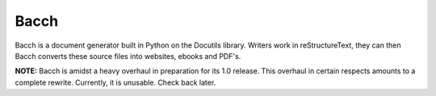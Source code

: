 =======
Bacch
=======

Bacch is a document generator built in Python on the Docutils library.  Writers work in reStructureText, they can then Bacch converts these source files into websites, ebooks and PDF's.

**NOTE:** Bacch is amidst a heavy overhaul in preparation for its 1.0 release.  This overhaul in certain respects amounts to a complete rewrite.  Currently, it is unusable.  Check back later.
